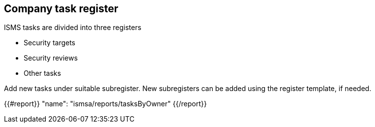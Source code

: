## Company task register

ISMS tasks are divided into three registers

* Security targets
* Security reviews
* Other tasks

Add new tasks under suitable subregister. New subregisters can be added using the register template, if needed.

{{#report}}
  "name": "ismsa/reports/tasksByOwner"
{{/report}}